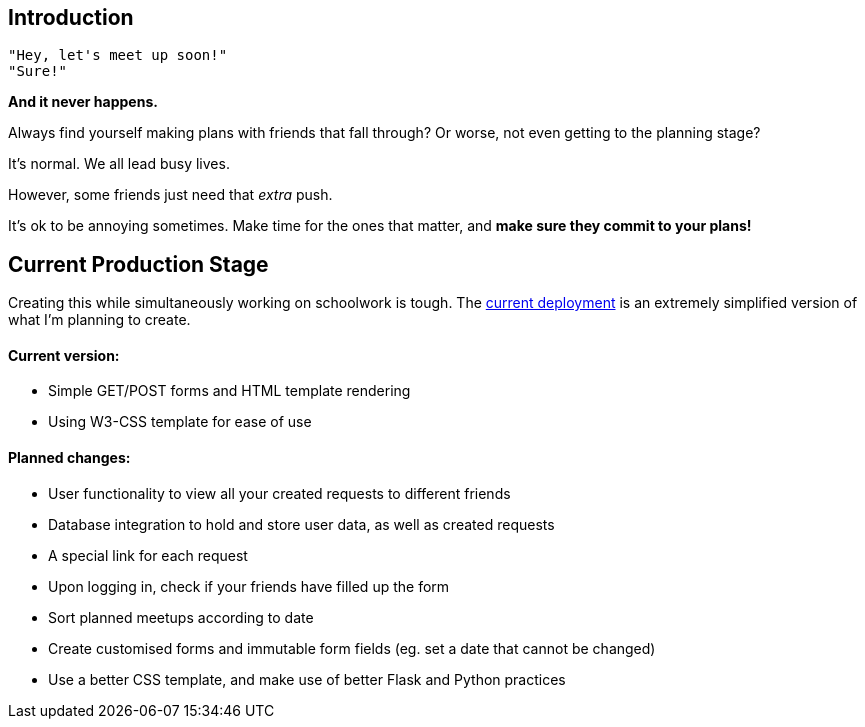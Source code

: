 ## Introduction

    "Hey, let's meet up soon!"
    "Sure!"


*And it never happens.*


Always find yourself making plans with friends that fall through? Or worse, not even getting to the planning stage?

It's normal. We all lead busy lives.

However, some friends just need that _extra_ push.

It's ok to be annoying sometimes. Make time for the ones that matter, and *make sure they commit to your plans!*

## Current Production Stage

Creating this while simultaneously working on schoolwork is tough.
The https://a-link-for-you.herokuapp.com[current deployment] is an extremely simplified version of what I'm planning to create.

#### Current version:

* Simple GET/POST forms and HTML template rendering
* Using W3-CSS template for ease of use

#### Planned changes:

* User functionality to view all your created requests to different friends
* Database integration to hold and store user data, as well as created requests
* A special link for each request
* Upon logging in, check if your friends have filled up the form
* Sort planned meetups according to date
* Create customised forms and immutable form fields (eg. set a date that cannot be changed)
* Use a better CSS template, and make use of better Flask and Python practices

